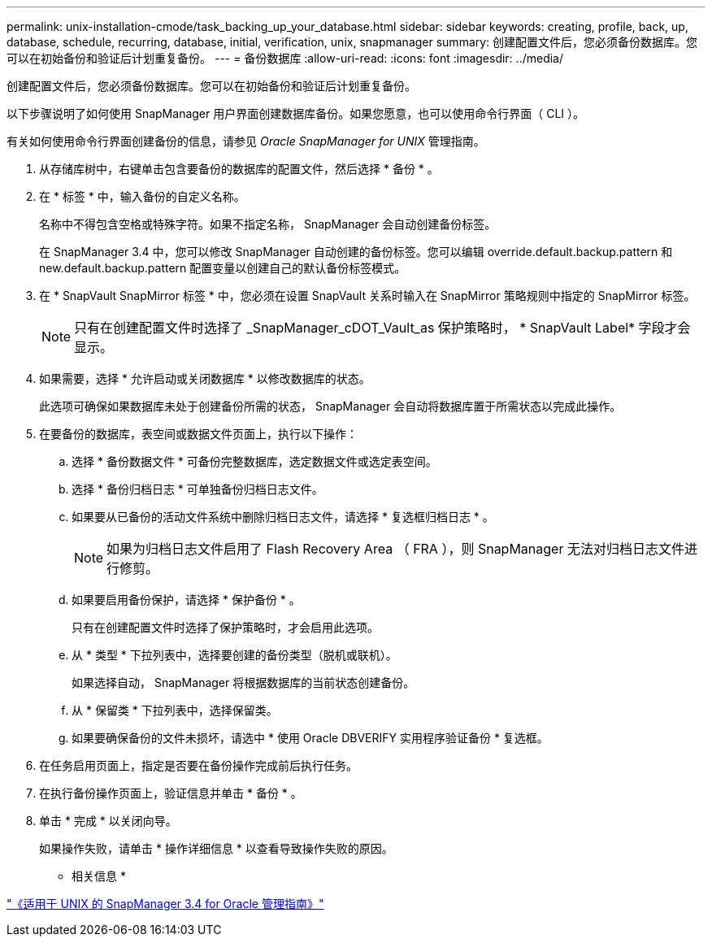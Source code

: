 ---
permalink: unix-installation-cmode/task_backing_up_your_database.html 
sidebar: sidebar 
keywords: creating, profile, back, up, database, schedule, recurring, database, initial, verification, unix, snapmanager 
summary: 创建配置文件后，您必须备份数据库。您可以在初始备份和验证后计划重复备份。 
---
= 备份数据库
:allow-uri-read: 
:icons: font
:imagesdir: ../media/


[role="lead"]
创建配置文件后，您必须备份数据库。您可以在初始备份和验证后计划重复备份。

以下步骤说明了如何使用 SnapManager 用户界面创建数据库备份。如果您愿意，也可以使用命令行界面（ CLI ）。

有关如何使用命令行界面创建备份的信息，请参见 _Oracle SnapManager for UNIX_ 管理指南。

. 从存储库树中，右键单击包含要备份的数据库的配置文件，然后选择 * 备份 * 。
. 在 * 标签 * 中，输入备份的自定义名称。
+
名称中不得包含空格或特殊字符。如果不指定名称， SnapManager 会自动创建备份标签。

+
在 SnapManager 3.4 中，您可以修改 SnapManager 自动创建的备份标签。您可以编辑 override.default.backup.pattern 和 new.default.backup.pattern 配置变量以创建自己的默认备份标签模式。

. 在 * SnapVault SnapMirror 标签 * 中，您必须在设置 SnapVault 关系时输入在 SnapMirror 策略规则中指定的 SnapMirror 标签。
+

NOTE: 只有在创建配置文件时选择了 _SnapManager_cDOT_Vault_as 保护策略时， * SnapVault Label* 字段才会显示。

. 如果需要，选择 * 允许启动或关闭数据库 * 以修改数据库的状态。
+
此选项可确保如果数据库未处于创建备份所需的状态， SnapManager 会自动将数据库置于所需状态以完成此操作。

. 在要备份的数据库，表空间或数据文件页面上，执行以下操作：
+
.. 选择 * 备份数据文件 * 可备份完整数据库，选定数据文件或选定表空间。
.. 选择 * 备份归档日志 * 可单独备份归档日志文件。
.. 如果要从已备份的活动文件系统中删除归档日志文件，请选择 * 复选框归档日志 * 。
+

NOTE: 如果为归档日志文件启用了 Flash Recovery Area （ FRA ），则 SnapManager 无法对归档日志文件进行修剪。

.. 如果要启用备份保护，请选择 * 保护备份 * 。
+
只有在创建配置文件时选择了保护策略时，才会启用此选项。

.. 从 * 类型 * 下拉列表中，选择要创建的备份类型（脱机或联机）。
+
如果选择自动， SnapManager 将根据数据库的当前状态创建备份。

.. 从 * 保留类 * 下拉列表中，选择保留类。
.. 如果要确保备份的文件未损坏，请选中 * 使用 Oracle DBVERIFY 实用程序验证备份 * 复选框。


. 在任务启用页面上，指定是否要在备份操作完成前后执行任务。
. 在执行备份操作页面上，验证信息并单击 * 备份 * 。
. 单击 * 完成 * 以关闭向导。
+
如果操作失败，请单击 * 操作详细信息 * 以查看导致操作失败的原因。



* 相关信息 *

https://library.netapp.com/ecm/ecm_download_file/ECMP12471546["《适用于 UNIX 的 SnapManager 3.4 for Oracle 管理指南》"]
